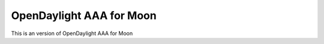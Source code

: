OpenDaylight AAA for Moon
=========================

This is an version of OpenDaylight AAA for Moon

